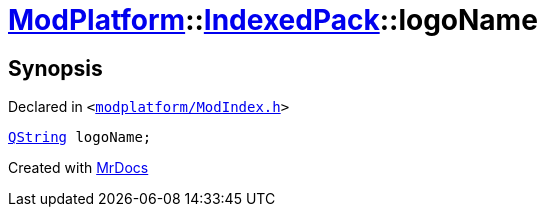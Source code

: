 [#ModPlatform-IndexedPack-logoName]
= xref:ModPlatform.adoc[ModPlatform]::xref:ModPlatform/IndexedPack.adoc[IndexedPack]::logoName
:relfileprefix: ../../
:mrdocs:


== Synopsis

Declared in `&lt;https://github.com/PrismLauncher/PrismLauncher/blob/develop/launcher/modplatform/ModIndex.h#L138[modplatform&sol;ModIndex&period;h]&gt;`

[source,cpp,subs="verbatim,replacements,macros,-callouts"]
----
xref:QString.adoc[QString] logoName;
----



[.small]#Created with https://www.mrdocs.com[MrDocs]#
